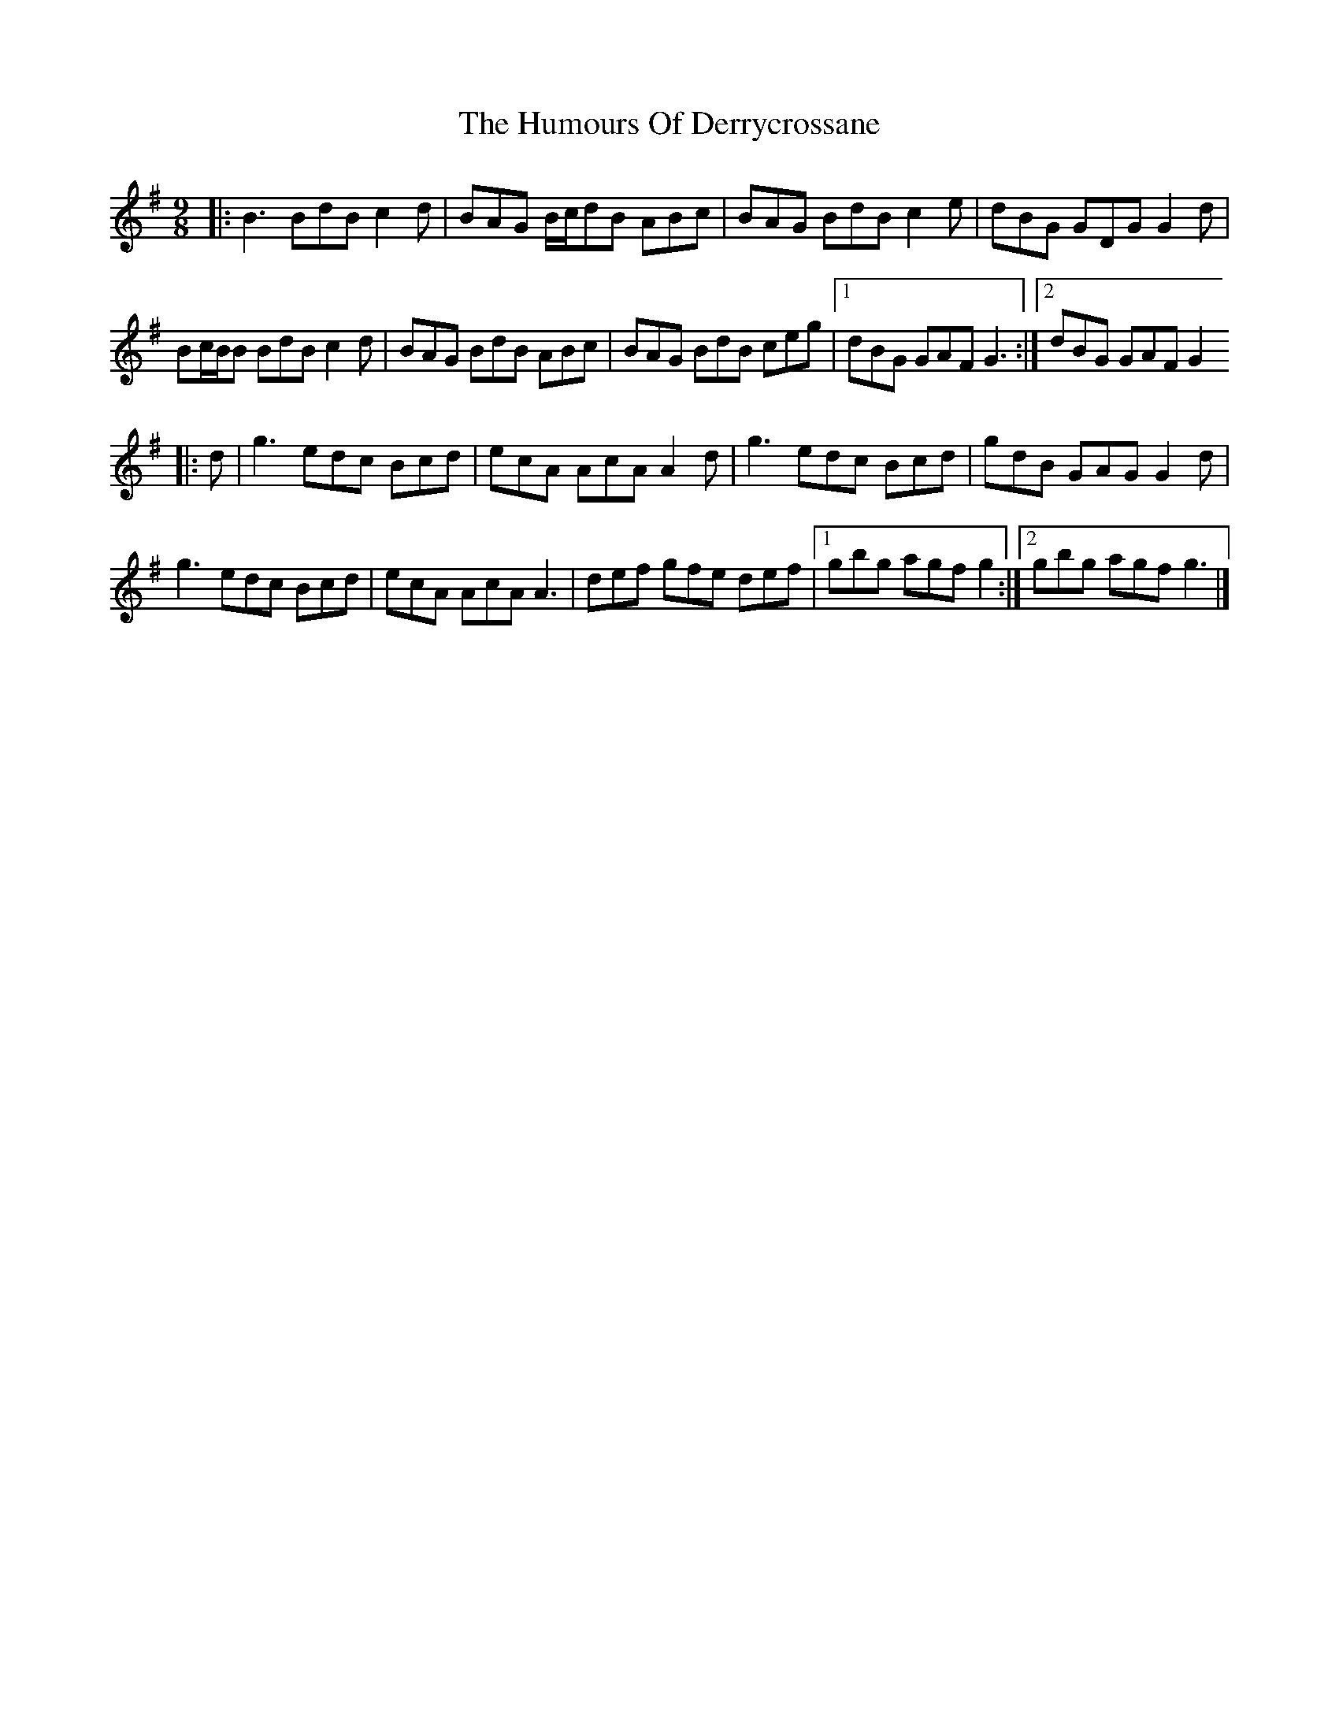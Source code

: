 X: 267
T: The Humours Of Derrycrossane
R: slip jig
M: 9/8
L: 1/8
K: Gmaj
|:B3 BdB c2d|BAG B/c/dB ABc|BAG BdB c2e|dBG GDG G2d|
Bc/B/B BdB c2d|BAG BdB ABc|BAG BdB ceg|1 dBG GAF G3:|2 dBG GAF G2
|:d|g3 edc Bcd|ecA AcA A2d|g3 edc Bcd|gdB GAG G2d|
g3 edc Bcd|ecA AcA A3|def gfe def|1 gbg agf g2:|2 gbg agf g3|]
